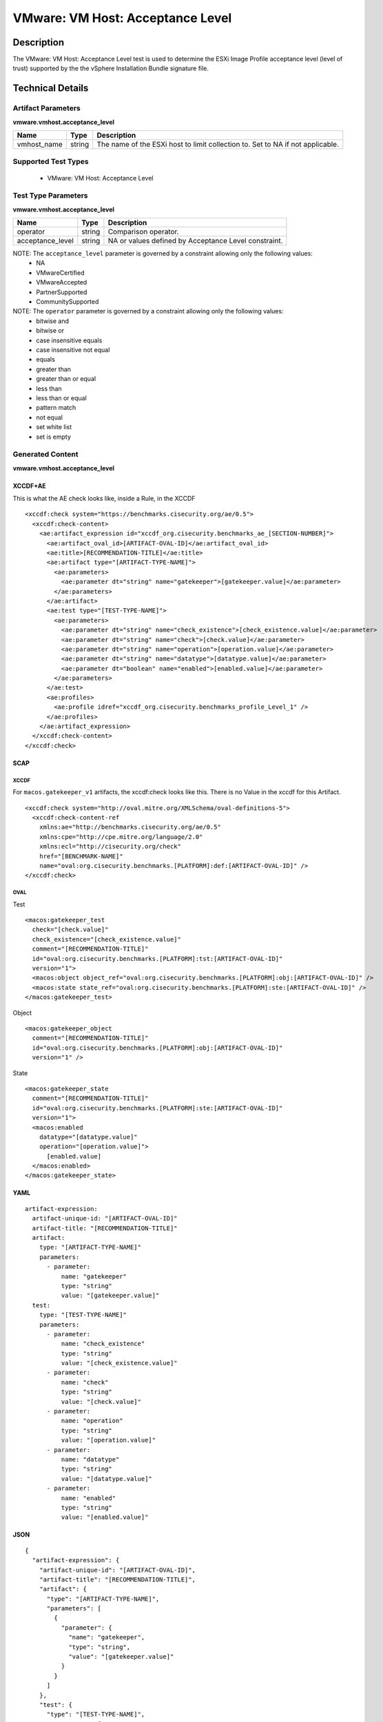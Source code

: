 VMware: VM Host: Acceptance Level
=================================

Description
-----------

The VMware: VM Host: Acceptance Level test is used to determine the ESXi Image Profile  acceptance level (level of trust) supported by the the vSphere Installation Bundle signature file.

Technical Details
-----------------

Artifact Parameters
~~~~~~~~~~~~~~~~~~~

**vmware.vmhost.acceptance_level**

+-------------------------------------+---------+----------------------------+
| Name                                | Type    | Description                |
+=====================================+=========+============================+
| vmhost_name                         | string  | The name of the ESXi host  |
|                                     |         | to limit collection to.    |
|                                     |         | Set to NA if not           |
|                                     |         | applicable.                |
+-------------------------------------+---------+----------------------------+

Supported Test Types
~~~~~~~~~~~~~~~~~~~~

  - VMware: VM Host: Acceptance Level

Test Type Parameters
~~~~~~~~~~~~~~~~~~~~

**vmware.vmhost.acceptance_level**

+-------------------------------------+---------+----------------------------+
| Name                                | Type    | Description                |
+=====================================+=========+============================+
| operator                            | string  | Comparison operator.       |
+-------------------------------------+---------+----------------------------+
| acceptance_level                    | string  | NA or values defined by    |
|                                     |         | Acceptance Level           |
|                                     |         | constraint.                |
+-------------------------------------+---------+----------------------------+

NOTE: The ``acceptance_level`` parameter is governed by a constraint allowing only the following values:
	- NA
	- VMwareCertified 
	- VMwareAccepted
	- PartnerSupported
	- CommunitySupported

NOTE: The ``operator`` parameter is governed by a constraint allowing only the following values:
  - bitwise and
  - bitwise or
  - case insensitive equals
  - case insensitive not equal
  - equals
  - greater than
  - greater than or equal
  - less than
  - less than or equal
  - pattern match
  - not equal
  - set white list
  - set is empty

Generated Content
~~~~~~~~~~~~~~~~~

**vmware.vmhost.acceptance_level**

XCCDF+AE
^^^^^^^^

This is what the AE check looks like, inside a Rule, in the XCCDF

::

  <xccdf:check system="https://benchmarks.cisecurity.org/ae/0.5">
    <xccdf:check-content>
      <ae:artifact_expression id="xccdf_org.cisecurity.benchmarks_ae_[SECTION-NUMBER]">
        <ae:artifact_oval_id>[ARTIFACT-OVAL-ID]</ae:artifact_oval_id>
        <ae:title>[RECOMMENDATION-TITLE]</ae:title>
        <ae:artifact type="[ARTIFACT-TYPE-NAME]">
          <ae:parameters>
            <ae:parameter dt="string" name="gatekeeper">[gatekeeper.value]</ae:parameter>
          </ae:parameters>
        </ae:artifact>
        <ae:test type="[TEST-TYPE-NAME]">
          <ae:parameters>
            <ae:parameter dt="string" name="check_existence">[check_existence.value]</ae:parameter>
            <ae:parameter dt="string" name="check">[check.value]</ae:parameter>
            <ae:parameter dt="string" name="operation">[operation.value]</ae:parameter>
            <ae:parameter dt="string" name="datatype">[datatype.value]</ae:parameter>
            <ae:parameter dt="boolean" name="enabled">[enabled.value]</ae:parameter>
          </ae:parameters>
        </ae:test>
        <ae:profiles>
          <ae:profile idref="xccdf_org.cisecurity.benchmarks_profile_Level_1" />
        </ae:profiles>
      </ae:artifact_expression>
    </xccdf:check-content>
  </xccdf:check>

SCAP
^^^^

XCCDF
'''''

For ``macos.gatekeeper_v1`` artifacts, the xccdf:check looks like this. There is no Value in the xccdf for this Artifact.

::

  <xccdf:check system="http://oval.mitre.org/XMLSchema/oval-definitions-5">
    <xccdf:check-content-ref 
      xmlns:ae="http://benchmarks.cisecurity.org/ae/0.5"
      xmlns:cpe="http://cpe.mitre.org/language/2.0"
      xmlns:ecl="http://cisecurity.org/check"
      href="[BENCHMARK-NAME]"
      name="oval:org.cisecurity.benchmarks.[PLATFORM]:def:[ARTIFACT-OVAL-ID]" />
  </xccdf:check>

OVAL
''''

Test

::

  <macos:gatekeeper_test 
    check="[check.value]"
    check_existence="[check_existence.value]"
    comment="[RECOMMENDATION-TITLE]"
    id="oval:org.cisecurity.benchmarks.[PLATFORM]:tst:[ARTIFACT-OVAL-ID]"
    version="1">
    <macos:object object_ref="oval:org.cisecurity.benchmarks.[PLATFORM]:obj:[ARTIFACT-OVAL-ID]" />
    <macos:state state_ref="oval:org.cisecurity.benchmarks.[PLATFORM]:ste:[ARTIFACT-OVAL-ID]" />
  </macos:gatekeeper_test>

Object

::

  <macos:gatekeeper_object 
    comment="[RECOMMENDATION-TITLE]"
    id="oval:org.cisecurity.benchmarks.[PLATFORM]:obj:[ARTIFACT-OVAL-ID]"
    version="1" />
   

State

::

  <macos:gatekeeper_state 
    comment="[RECOMMENDATION-TITLE]"
    id="oval:org.cisecurity.benchmarks.[PLATFORM]:ste:[ARTIFACT-OVAL-ID]"
    version="1">
    <macos:enabled 
      datatype="[datatype.value]"
      operation="[operation.value]">
        [enabled.value]
    </macos:enabled>
  </macos:gatekeeper_state>  

YAML
^^^^

::

  artifact-expression:
    artifact-unique-id: "[ARTIFACT-OVAL-ID]"
    artifact-title: "[RECOMMENDATION-TITLE]"
    artifact:
      type: "[ARTIFACT-TYPE-NAME]"
      parameters:
        - parameter: 
            name: "gatekeeper"
            type: "string"
            value: "[gatekeeper.value]"
    test:
      type: "[TEST-TYPE-NAME]"
      parameters:
        - parameter:
            name: "check_existence"
            type: "string"
            value: "[check_existence.value]"
        - parameter: 
            name: "check"
            type: "string"
            value: "[check.value]"
        - parameter:
            name: "operation"
            type: "string"
            value: "[operation.value]"
        - parameter: 
            name: "datatype"
            type: "string"
            value: "[datatype.value]"
        - parameter: 
            name: "enabled"
            type: "string"
            value: "[enabled.value]"

JSON
^^^^

::

  {
    "artifact-expression": {
      "artifact-unique-id": "[ARTIFACT-OVAL-ID]",
      "artifact-title": "[RECOMMENDATION-TITLE]",
      "artifact": {
        "type": "[ARTIFACT-TYPE-NAME]",
        "parameters": [
          {
            "parameter": {
              "name": "gatekeeper",
              "type": "string",
              "value": "[gatekeeper.value]"
            }
          }
        ]
      },
      "test": {
        "type": "[TEST-TYPE-NAME]",
        "parameters": [
          {
            "parameter": {
              "name": "check_existence",
              "type": "string",
              "value": "[check_existence.value]"
            }
          },
          {
            "parameter": {
              "name": "check",
              "type": "string",
              "value": "[check.value]"
            }
          },
          {
            "parameter": {
              "name": "operation",
              "type": "string",
              "value": "[operation.value]"
            }
          },
          {
            "parameter": {
              "name": "datetype",
              "type": "string",
              "value": "[datatype.value]"
            }
          },
          {
            "parameter": {
              "name": "enabled",
              "type": "string",
              "value": "[enabled.value]"
            }
          }
        ]
      }
    }
  }
